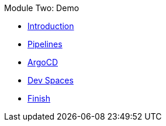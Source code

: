 .Module Two: Demo
* xref:intro.adoc[Introduction]
* xref:pipelines.adoc[Pipelines]
* xref:argocd.adoc[ArgoCD]
* xref:devspaces.adoc[Dev Spaces]
* xref:finish.adoc[Finish]